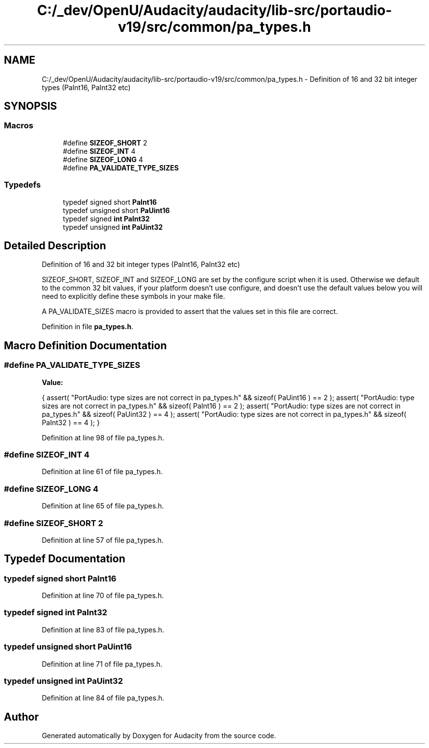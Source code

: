 .TH "C:/_dev/OpenU/Audacity/audacity/lib-src/portaudio-v19/src/common/pa_types.h" 3 "Thu Apr 28 2016" "Audacity" \" -*- nroff -*-
.ad l
.nh
.SH NAME
C:/_dev/OpenU/Audacity/audacity/lib-src/portaudio-v19/src/common/pa_types.h \- Definition of 16 and 32 bit integer types (PaInt16, PaInt32 etc)  

.SH SYNOPSIS
.br
.PP
.SS "Macros"

.in +1c
.ti -1c
.RI "#define \fBSIZEOF_SHORT\fP   2"
.br
.ti -1c
.RI "#define \fBSIZEOF_INT\fP   4"
.br
.ti -1c
.RI "#define \fBSIZEOF_LONG\fP   4"
.br
.ti -1c
.RI "#define \fBPA_VALIDATE_TYPE_SIZES\fP"
.br
.in -1c
.SS "Typedefs"

.in +1c
.ti -1c
.RI "typedef signed short \fBPaInt16\fP"
.br
.ti -1c
.RI "typedef unsigned short \fBPaUint16\fP"
.br
.ti -1c
.RI "typedef signed \fBint\fP \fBPaInt32\fP"
.br
.ti -1c
.RI "typedef unsigned \fBint\fP \fBPaUint32\fP"
.br
.in -1c
.SH "Detailed Description"
.PP 
Definition of 16 and 32 bit integer types (PaInt16, PaInt32 etc) 

SIZEOF_SHORT, SIZEOF_INT and SIZEOF_LONG are set by the configure script when it is used\&. Otherwise we default to the common 32 bit values, if your platform doesn't use configure, and doesn't use the default values below you will need to explicitly define these symbols in your make file\&.
.PP
A PA_VALIDATE_SIZES macro is provided to assert that the values set in this file are correct\&. 
.PP
Definition in file \fBpa_types\&.h\fP\&.
.SH "Macro Definition Documentation"
.PP 
.SS "#define PA_VALIDATE_TYPE_SIZES"
\fBValue:\fP
.PP
.nf
{ \
        assert( "PortAudio: type sizes are not correct in pa_types\&.h" && sizeof( PaUint16 ) == 2 ); \
        assert( "PortAudio: type sizes are not correct in pa_types\&.h" && sizeof( PaInt16 ) == 2 ); \
        assert( "PortAudio: type sizes are not correct in pa_types\&.h" && sizeof( PaUint32 ) == 4 ); \
        assert( "PortAudio: type sizes are not correct in pa_types\&.h" && sizeof( PaInt32 ) == 4 ); \
    }
.fi
.PP
Definition at line 98 of file pa_types\&.h\&.
.SS "#define SIZEOF_INT   4"

.PP
Definition at line 61 of file pa_types\&.h\&.
.SS "#define SIZEOF_LONG   4"

.PP
Definition at line 65 of file pa_types\&.h\&.
.SS "#define SIZEOF_SHORT   2"

.PP
Definition at line 57 of file pa_types\&.h\&.
.SH "Typedef Documentation"
.PP 
.SS "typedef signed short \fBPaInt16\fP"

.PP
Definition at line 70 of file pa_types\&.h\&.
.SS "typedef signed \fBint\fP \fBPaInt32\fP"

.PP
Definition at line 83 of file pa_types\&.h\&.
.SS "typedef unsigned short \fBPaUint16\fP"

.PP
Definition at line 71 of file pa_types\&.h\&.
.SS "typedef unsigned \fBint\fP \fBPaUint32\fP"

.PP
Definition at line 84 of file pa_types\&.h\&.
.SH "Author"
.PP 
Generated automatically by Doxygen for Audacity from the source code\&.
